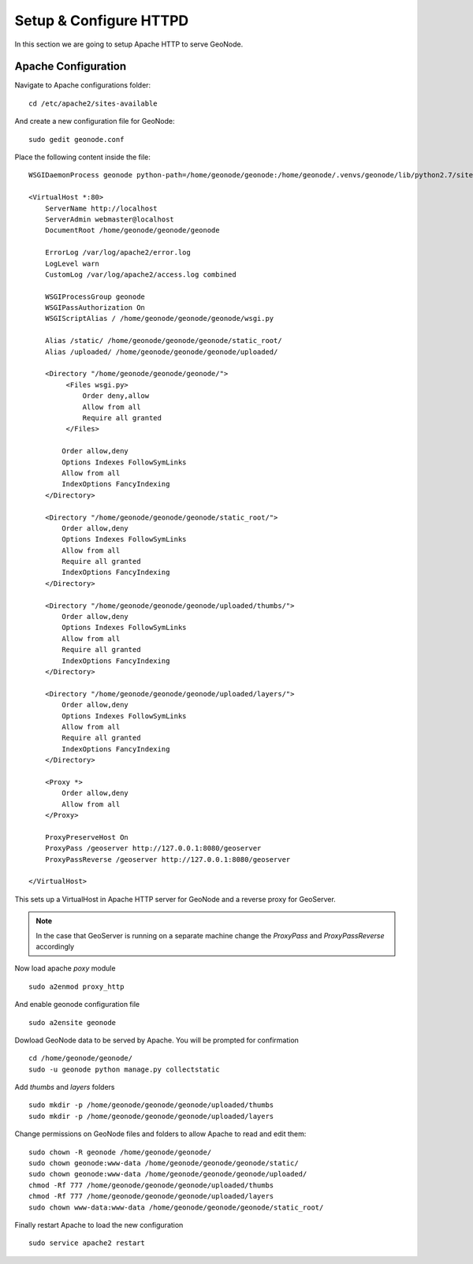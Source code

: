 .. _setup_configure_httpd:

=======================
Setup & Configure HTTPD
=======================

In this section we are going to setup Apache HTTP to serve GeoNode.

Apache Configuration
====================

Navigate to Apache configurations folder:
::
    cd /etc/apache2/sites-available

And create a new configuration file for GeoNode:
::
    sudo gedit geonode.conf

Place the following content inside the file:
::
    WSGIDaemonProcess geonode python-path=/home/geonode/geonode:/home/geonode/.venvs/geonode/lib/python2.7/site-packages user=www-data threads=15 processes=2

    <VirtualHost *:80>
        ServerName http://localhost
        ServerAdmin webmaster@localhost
        DocumentRoot /home/geonode/geonode/geonode

        ErrorLog /var/log/apache2/error.log
        LogLevel warn
        CustomLog /var/log/apache2/access.log combined

        WSGIProcessGroup geonode
        WSGIPassAuthorization On
        WSGIScriptAlias / /home/geonode/geonode/geonode/wsgi.py

        Alias /static/ /home/geonode/geonode/geonode/static_root/
        Alias /uploaded/ /home/geonode/geonode/geonode/uploaded/

        <Directory "/home/geonode/geonode/geonode/">
             <Files wsgi.py>
                 Order deny,allow
                 Allow from all
                 Require all granted
             </Files>

            Order allow,deny
            Options Indexes FollowSymLinks
            Allow from all
            IndexOptions FancyIndexing
        </Directory>

        <Directory "/home/geonode/geonode/geonode/static_root/">
            Order allow,deny
            Options Indexes FollowSymLinks
            Allow from all
            Require all granted
            IndexOptions FancyIndexing
        </Directory>

        <Directory "/home/geonode/geonode/geonode/uploaded/thumbs/">
            Order allow,deny
            Options Indexes FollowSymLinks
            Allow from all
            Require all granted
            IndexOptions FancyIndexing
        </Directory>

        <Directory "/home/geonode/geonode/geonode/uploaded/layers/">
            Order allow,deny
            Options Indexes FollowSymLinks
            Allow from all
            Require all granted
            IndexOptions FancyIndexing
        </Directory>

        <Proxy *>
            Order allow,deny
            Allow from all
        </Proxy>

        ProxyPreserveHost On
        ProxyPass /geoserver http://127.0.0.1:8080/geoserver
        ProxyPassReverse /geoserver http://127.0.0.1:8080/geoserver

    </VirtualHost>

This sets up a VirtualHost in Apache HTTP server for GeoNode and a reverse proxy
for GeoServer.

.. note::
    In the case that GeoServer is running on a separate machine change the `ProxyPass`
    and `ProxyPassReverse` accordingly

Now load apache `poxy` module
::
    sudo a2enmod proxy_http

And enable geonode configuration file
::
    sudo a2ensite geonode

Dowload GeoNode data to be served by Apache. You will be prompted for confirmation
::
    cd /home/geonode/geonode/
    sudo -u geonode python manage.py collectstatic

Add `thumbs` and `layers` folders
::
    sudo mkdir -p /home/geonode/geonode/geonode/uploaded/thumbs
    sudo mkdir -p /home/geonode/geonode/geonode/uploaded/layers

Change permissions on GeoNode files and folders to allow Apache to read and edit
them:
::
    sudo chown -R geonode /home/geonode/geonode/
    sudo chown geonode:www-data /home/geonode/geonode/geonode/static/
    sudo chown geonode:www-data /home/geonode/geonode/geonode/uploaded/
    chmod -Rf 777 /home/geonode/geonode/geonode/uploaded/thumbs
    chmod -Rf 777 /home/geonode/geonode/geonode/uploaded/layers
    sudo chown www-data:www-data /home/geonode/geonode/geonode/static_root/

Finally restart Apache to load the new configuration
::
    sudo service apache2 restart
